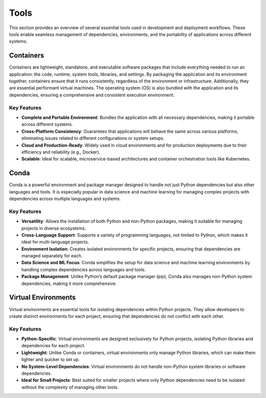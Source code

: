 Tools
=====

This section provides an overview of several essential tools used in development and deployment workflows. These tools enable seamless management of dependencies, environments, and the portability of applications across different systems.

Containers
----------

Containers are lightweight, standalone, and executable software packages that include everything needed to run an application: the code, runtime, system tools, libraries, and settings. By packaging the application and its environment together, containers ensure that it runs consistently, regardless of the environment or infrastructure.
Additionally, they are essential performant virtual machines. The operating system (OS) is also bundled with the application and its dependencies, ensuring a comprehensive and consistent execution environment.


**Key Features**  
^^^^^^^^^^^^^^^^  
* **Complete and Portable Environment**: Bundles the application with all necessary dependencies, making it portable across different systems.
* **Cross-Platform Consistency**: Guarantees that applications will behave the same across various platforms, eliminating issues related to different configurations or system setups.
* **Cloud and Production-Ready**: Widely used in cloud environments and for production deployments due to their efficiency and reliability (e.g., Docker).
* **Scalable**: Ideal for scalable, microservice-based architectures and container orchestration tools like Kubernetes.


.. image:: https://containers-at-tacc.readthedocs.io/en/latest/_images/arch_container.png
   :alt: Applications isolated by containers.
   :width: 500px
   :align: center


Conda
-----

Conda is a powerful environment and package manager designed to handle not just Python dependencies but also other languages and tools. It is especially popular in data science and machine learning for managing complex projects with dependencies across multiple languages and systems.

**Key Features**  
^^^^^^^^^^^^^^^^  
* **Versatility**: Allows the installation of both Python and non-Python packages, making it suitable for managing projects in diverse ecosystems.
* **Cross-Language Support**: Supports a variety of programming languages, not limited to Python, which makes it ideal for multi-language projects.
* **Environment Isolation**: Creates isolated environments for specific projects, ensuring that dependencies are managed separately for each.
* **Data Science and ML Focus**: Conda simplifies the setup for data science and machine learning environments by handling complex dependencies across languages and tools.
* **Package Management**: Unlike Python’s default package manager (pip), Conda also manages non-Python system dependencies, making it more comprehensive.


Virtual Environments
--------------------

Virtual environments are essential tools for isolating dependencies within Python projects. They allow developers to create distinct environments for each project, ensuring that dependencies do not conflict with each other.

**Key Features**  
^^^^^^^^^^^^^^^^  
* **Python-Specific**: Virtual environments are designed exclusively for Python projects, isolating Python libraries and dependencies for each project.
* **Lightweight**: Unlike Conda or containers, virtual environments only manage Python libraries, which can make them lighter and quicker to set up.
* **No System-Level Dependencies**: Virtual environments do not handle non-Python system libraries or software dependencies.
* **Ideal for Small Projects**: Best suited for smaller projects where only Python dependencies need to be isolated without the complexity of managing other tools.

.. image:: https://containers-at-tacc.readthedocs.io/en/latest/_images/arch_vm.png
   :alt: Applications isolated by VMs.
   :width: 500px
   :align: center
